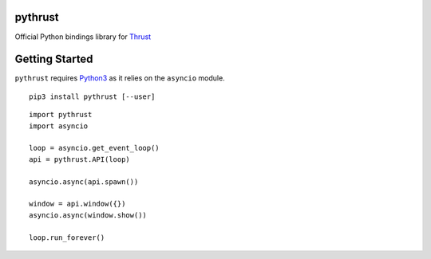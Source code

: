 pythrust
========

.. _Thrust: https://github.com/breach/thrust
.. _Python3: https://www.python.org/

Official Python bindings library for Thrust_

Getting Started
===============

``pythrust`` requires Python3_ as it relies on the ``asyncio`` module.

::

    pip3 install pythrust [--user]


::

    import pythrust
    import asyncio

    loop = asyncio.get_event_loop()
    api = pythrust.API(loop)

    asyncio.async(api.spawn())
  
    window = api.window({})
    asyncio.async(window.show())
  
    loop.run_forever()

